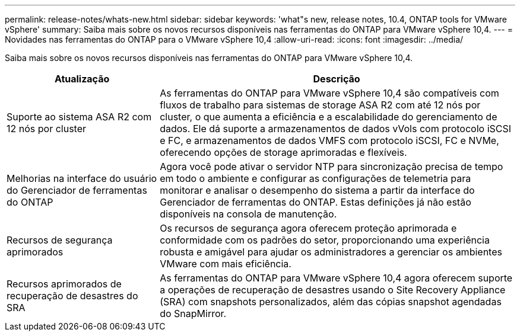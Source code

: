---
permalink: release-notes/whats-new.html 
sidebar: sidebar 
keywords: 'what"s new, release notes, 10.4, ONTAP tools for VMware vSphere' 
summary: Saiba mais sobre os novos recursos disponíveis nas ferramentas do ONTAP para VMware vSphere 10,4. 
---
= Novidades nas ferramentas do ONTAP para o VMware vSphere 10,4
:allow-uri-read: 
:icons: font
:imagesdir: ../media/


[role="lead"]
Saiba mais sobre os novos recursos disponíveis nas ferramentas do ONTAP para VMware vSphere 10,4.

[cols="30%,70%"]
|===
| Atualização | Descrição 


| Suporte ao sistema ASA R2 com 12 nós por cluster | As ferramentas do ONTAP para VMware vSphere 10,4 são compatíveis com fluxos de trabalho para sistemas de storage ASA R2 com até 12 nós por cluster, o que aumenta a eficiência e a escalabilidade do gerenciamento de dados. Ele dá suporte a armazenamentos de dados vVols com protocolo iSCSI e FC, e armazenamentos de dados VMFS com protocolo iSCSI, FC e NVMe, oferecendo opções de storage aprimoradas e flexíveis. 


| Melhorias na interface do usuário do Gerenciador de ferramentas do ONTAP | Agora você pode ativar o servidor NTP para sincronização precisa de tempo em todo o ambiente e configurar as configurações de telemetria para monitorar e analisar o desempenho do sistema a partir da interface do Gerenciador de ferramentas do ONTAP. Estas definições já não estão disponíveis na consola de manutenção. 


| Recursos de segurança aprimorados | Os recursos de segurança agora oferecem proteção aprimorada e conformidade com os padrões do setor, proporcionando uma experiência robusta e amigável para ajudar os administradores a gerenciar os ambientes VMware com mais eficiência. 


| Recursos aprimorados de recuperação de desastres do SRA | As ferramentas do ONTAP para VMware vSphere 10,4 agora oferecem suporte a operações de recuperação de desastres usando o Site Recovery Appliance (SRA) com snapshots personalizados, além das cópias snapshot agendadas do SnapMirror. 
|===